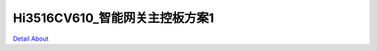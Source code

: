 Hi3516CV610_智能网关主控板方案1 
==================================

.. image:: ./HI3516CV610_GATEWAY01_V10_TOP1.JPG

.. image:: ./HI3516CV610_GATEWAY01_V10_TOP2.JPG

.. image:: ./HI3516CV610_GATEWAY01_V10_BOT1.JPG

.. image:: ./HI3516CV610_GATEWAY01_V10_BOT2.JPG

`Detail About <https://allwinwaydocs.readthedocs.io/zh-cn/latest/about.html#about>`_